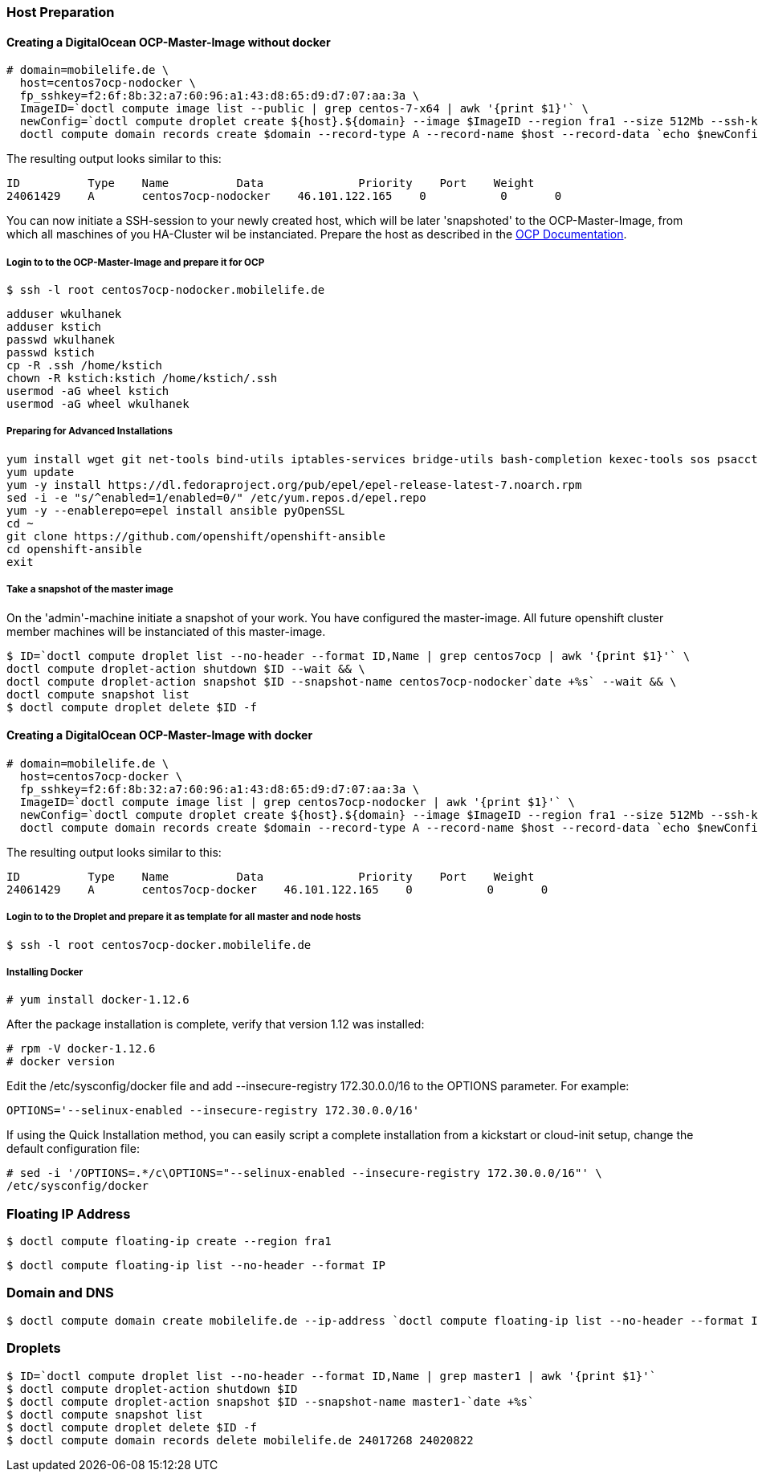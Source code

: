 === Host Preparation
==== Creating a DigitalOcean OCP-Master-Image without docker

 # domain=mobilelife.de \
   host=centos7ocp-nodocker \
   fp_sshkey=f2:6f:8b:32:a7:60:96:a1:43:d8:65:d9:d7:07:aa:3a \
   ImageID=`doctl compute image list --public | grep centos-7-x64 | awk '{print $1}'` \
   newConfig=`doctl compute droplet create ${host}.${domain} --image $ImageID --region fra1 --size 512Mb --ssh-keys $fp_sshkey --wait --no-header --format ID,Name,PublicIPv4` && \
   doctl compute domain records create $domain --record-type A --record-name $host --record-data `echo $newConfig | awk '{print $3}'`

The resulting output looks similar to this:

 ID          Type    Name          Data              Priority    Port    Weight
 24061429    A       centos7ocp-nodocker    46.101.122.165    0           0       0

You can now initiate a SSH-session to your newly created host, which will be later 'snapshoted' to the OCP-Master-Image, from which all maschines of you HA-Cluster wil be instanciated. Prepare  the host as described in the https://docs.openshift.org/latest/install_config/install/host_preparation.htmll[OCP Documentation].

===== Login to to the OCP-Master-Image and prepare it for OCP

 $ ssh -l root centos7ocp-nodocker.mobilelife.de

 adduser wkulhanek
 adduser kstich
 passwd wkulhanek
 passwd kstich
 cp -R .ssh /home/kstich
 chown -R kstich:kstich /home/kstich/.ssh
 usermod -aG wheel kstich
 usermod -aG wheel wkulhanek

===== Preparing for Advanced Installations

 yum install wget git net-tools bind-utils iptables-services bridge-utils bash-completion kexec-tools sos psacct
 yum update
 yum -y install https://dl.fedoraproject.org/pub/epel/epel-release-latest-7.noarch.rpm
 sed -i -e "s/^enabled=1/enabled=0/" /etc/yum.repos.d/epel.repo
 yum -y --enablerepo=epel install ansible pyOpenSSL
 cd ~
 git clone https://github.com/openshift/openshift-ansible
 cd openshift-ansible
 exit

===== Take a snapshot of the master image

On the 'admin'-machine initiate a snapshot of your work. You have configured the master-image. All future openshift cluster member machines will be instanciated of this master-image.

 $ ID=`doctl compute droplet list --no-header --format ID,Name | grep centos7ocp | awk '{print $1}'` \
 doctl compute droplet-action shutdown $ID --wait && \
 doctl compute droplet-action snapshot $ID --snapshot-name centos7ocp-nodocker`date +%s` --wait && \
 doctl compute snapshot list
 $ doctl compute droplet delete $ID -f 

==== Creating a DigitalOcean OCP-Master-Image with docker

 # domain=mobilelife.de \
   host=centos7ocp-docker \
   fp_sshkey=f2:6f:8b:32:a7:60:96:a1:43:d8:65:d9:d7:07:aa:3a \
   ImageID=`doctl compute image list | grep centos7ocp-nodocker | awk '{print $1}'` \
   newConfig=`doctl compute droplet create ${host}.${domain} --image $ImageID --region fra1 --size 512Mb --ssh-keys $fp_sshkey --wait --no-header --format ID,Name,PublicIPv4` && \
   doctl compute domain records create $domain --record-type A --record-name $host --record-data `echo $newConfig | awk '{print $3}'`

The resulting output looks similar to this:

 ID          Type    Name          Data              Priority    Port    Weight
 24061429    A       centos7ocp-docker    46.101.122.165    0           0       0

===== Login to to the Droplet and prepare it as template for all master and node hosts

 $ ssh -l root centos7ocp-docker.mobilelife.de
 
===== Installing Docker

 # yum install docker-1.12.6
 
After the package installation is complete, verify that version 1.12 was installed:

 # rpm -V docker-1.12.6
 # docker version

Edit the /etc/sysconfig/docker file and add --insecure-registry 172.30.0.0/16 to the OPTIONS parameter. For example:

 OPTIONS='--selinux-enabled --insecure-registry 172.30.0.0/16'

If using the Quick Installation method, you can easily script a complete installation from a kickstart or cloud-init setup, change the default configuration file:

 # sed -i '/OPTIONS=.*/c\OPTIONS="--selinux-enabled --insecure-registry 172.30.0.0/16"' \
 /etc/sysconfig/docker
 
=== Floating IP Address
 $ doctl compute floating-ip create --region fra1

 $ doctl compute floating-ip list --no-header --format IP

=== Domain and DNS
 $ doctl compute domain create mobilelife.de --ip-address `doctl compute floating-ip list --no-header --format IP`

=== Droplets
 $ ID=`doctl compute droplet list --no-header --format ID,Name | grep master1 | awk '{print $1}'`
 $ doctl compute droplet-action shutdown $ID
 $ doctl compute droplet-action snapshot $ID --snapshot-name master1-`date +%s`
 $ doctl compute snapshot list
 $ doctl compute droplet delete $ID -f
 $ doctl compute domain records delete mobilelife.de 24017268 24020822





